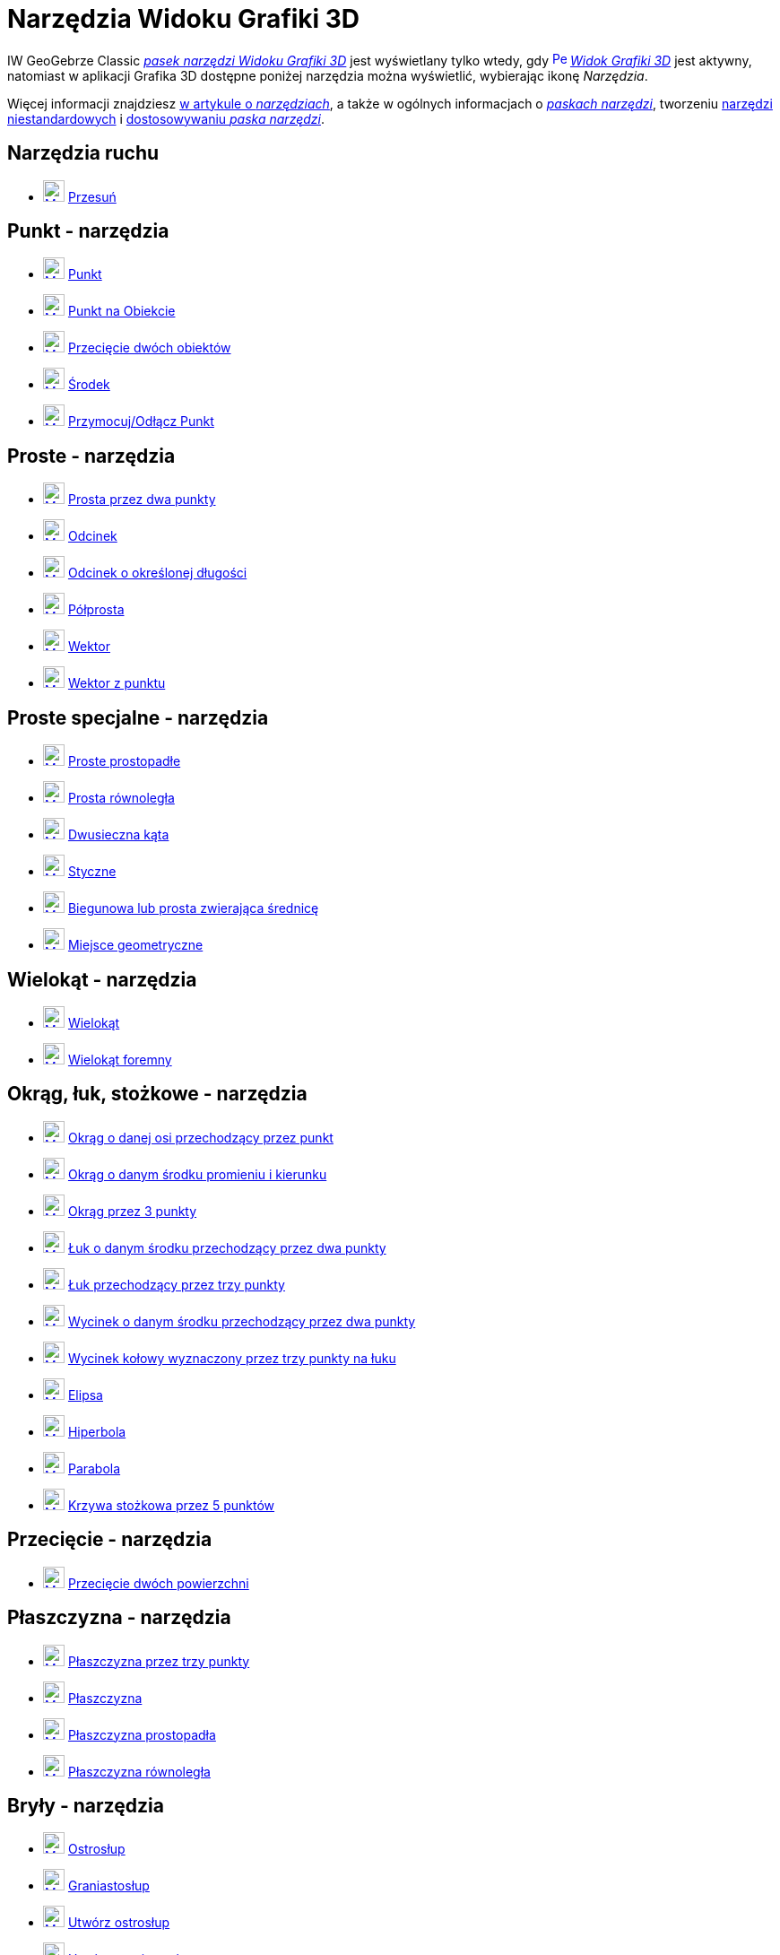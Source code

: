 = Narzędzia Widoku Grafiki 3D
:page-en: tools/3D_Graphics_Tools
ifdef::env-github[:imagesdir: /en/modules/ROOT/assets/images]

IW GeoGebrze Classic xref:/Widok_Grafiki_3D.adoc[_pasek narzędzi Widoku Grafiki 3D_] jest wyświetlany tylko wtedy, gdy
xref:/Widok_Grafiki_3D.adoc[image:16px-Perspectives_algebra_3Dgraphics.svg.png[Perspectives algebra
3Dgraphics.svg,width=16,height=16]] _xref:/Widok_Grafiki_3D.adoc[Widok Grafiki 3D]_ jest aktywny, 
natomiast w aplikacji Grafika 3D dostępne poniżej narzędzia można wyświetlić, wybierając ikonę _Narzędzia_.

Więcej informacji znajdziesz xref:/Narzędzia.adoc[w artykule o _narzędziach_],
a także w ogólnych informacjach o xref:/Pasek_Narzędzi.adoc[_paskach narzędzi_], tworzeniu xref:/tools/Narzędzia_niestandardowe.adoc[narzędzi niestandardowych] 
i xref:/Pasek_Narzędzi.adoc[dostosowywaniu _paska narzędzi_].


== Narzędzia ruchu

* xref:/tools/Move.adoc[image:24px-Mode_move.svg.png[Mode move.svg,width=24,height=24]] xref:/tools/Przesuń.adoc[Przesuń]

== Punkt - narzędzia

* xref:/tools/Punkt.adoc[image:24px-Mode_point.svg.png[Mode point.svg,width=24,height=24]] xref:/tools/Punkt.adoc[Punkt]
* xref:/tools/Punkt_na_Obiekcie.adoc[image:24px-Mode_pointonobject.svg.png[Mode pointonobject.svg,width=24,height=24]]
xref:/tools/Punkt_na_Obiekcie.adoc[Punkt na Obiekcie]
* xref:/tools/Przecięcie_dwóch_obiektów.adoc[image:24px-Mode_intersect.svg.png[Mode intersect.svg,width=24,height=24]]
xref:/tools/Przecięcie_dwóch_obiektów.adoc[Przecięcie dwóch obiektów]
* xref:/tools/Środek.adoc[image:24px-Mode_midpoint.svg.png[Mode midpoint.svg,width=24,height=24]]
xref:/tools/Środek.adoc[Środek]
* xref:/tools/Przymocuj_Odłącz_Punkt.adoc[image:24px-Mode_attachdetachpoint.svg.png[Mode
attachdetachpoint.svg,width=24,height=24]] xref:/tools/Przymocuj_Odłącz_Punkt.adoc[Przymocuj/Odłącz Punkt]

== Proste - narzędzia

* xref:/tools/Prosta_przez_dwa_punkty.adoc[image:24px-Mode_join.svg.png[Mode join.svg,width=24,height=24]] xref:/tools/Prosta_przez_dwa_punkty.adoc[Prosta przez dwa punkty]
* xref:/tools/Odcinek.adoc[image:24px-Mode_segment.svg.png[Mode segment.svg,width=24,height=24]]
xref:/tools/Odcinek.adoc[Odcinek]
* xref:/tools/Odcinek_o_określonej_długości.adoc[image:24px-Mode_segmentfixed.svg.png[Mode segmentfixed.svg,width=24,height=24]]
xref:/tools/Odcinek_o_określonej_długości.adoc[Odcinek o określonej długości]
* xref:/tools/Półprosta.adoc[image:24px-Mode_ray.svg.png[Mode ray.svg,width=24,height=24]] xref:/tools/Półprosta.adoc[Półprosta]
* xref:/tools/Wektor.adoc[image:24px-Mode_vector.svg.png[Mode vector.svg,width=24,height=24]]
xref:/tools/Wektor.adoc[Wektor]
* xref:/tools/Wektor_z_punktu.adoc[image:24px-Mode_vectorfrompoint.svg.png[Mode
vectorfrompoint.svg,width=24,height=24]] xref:/tools/Wektor_z_punktu.adoc[Wektor z punktu]

== Proste specjalne - narzędzia

* xref:/tools/Proste_prostopadłe.adoc[image:24px-Mode_orthogonalthreed.svg.png[Mode orthogonalthreed.svg,width=24,height=24]]
xref:/tools/Proste_prostopadłe.adoc[Proste prostopadłe]
* xref:/tools/Prosta_równoległa.adoc[image:24px-Mode_parallel.svg.png[Mode parallel.svg,width=24,height=24]]
xref:/tools/Prosta_równoległa.adoc[Prosta równoległa]
* xref:/tools/Dwusieczna_kąta.adoc[image:24px-Mode_angularbisector.svg.png[Mode angularbisector.svg,width=24,height=24]]
xref:/tools/Dwusieczna_kąta.adoc[Dwusieczna kąta]
* xref:/tools/Styczne.adoc[image:24px-Mode_tangent.svg.png[Mode tangent.svg,width=24,height=24]]
xref:/tools/Styczne.adoc[Styczne]
* xref:/tools/Biegunowa_lub_prosta_zwierająca_średnicę.adoc[image:24px-Mode_polardiameter.svg.png[Mode
polardiameter.svg,width=24,height=24]] xref:/tools/Biegunowa_lub_prosta_zwierająca_średnicę.adoc[Biegunowa lub prosta zwierająca średnicę]
* xref:/tools/Miejsce_geometryczne.adoc[image:24px-Mode_locus.svg.png[Mode locus.svg,width=24,height=24]] xref:/tools/Miejsce_geometryczne.adoc[Miejsce geometryczne]

== Wielokąt - narzędzia

* xref:/tools/Wielokąt.adoc[image:24px-Mode_polygon.svg.png[Mode polygon.svg,width=24,height=24]]
xref:/tools/Wielokąt.adoc[Wielokąt]
* xref:/tools/Wielokąt_foremny.adoc[image:24px-Mode_regularpolygon.svg.png[Mode regularpolygon.svg,width=24,height=24]]
xref:/tools/Wielokąt_foremny.adoc[Wielokąt foremny]

== Okrąg, łuk, stożkowe - narzędzia

* xref:/tools/Okrąg_o_danej_osi_przechodzący_przez_punkt.adoc[image:24px-Mode_circleaxispoint.svg.png[Mode
circleaxispoint.svg,width=24,height=24]] xref:/tools/Okrąg_o_danej_osi_przechodzący_przez_punkt.adoc[Okrąg o danej osi przechodzący przez punkt]
* xref:/tools/Okrąg_o_danym_środku_promieniu_i_kierunku.adoc[image:24px-Mode_circlepointradiusdirection.svg.png[Mode
circlepointradiusdirection.svg,width=24,height=24]] xref:/tools/Okrąg_o_danym_środku_promieniu_i_kierunku.adoc[Okrąg o danym środku promieniu i kierunku]
* xref:/tools/Okrąg_przez_3_punkty.adoc[image:24px-Mode_circle3.svg.png[Mode circle3.svg,width=24,height=24]]
xref:/tools/Okrąg_przez_3_punkty.adoc[Okrąg przez 3 punkty]
* xref:/tools/Łuk_o_danym_środku_przechodzący_przez_dwa_punkty.adoc[image:24px-Mode_circlearc3.svg.png[Mode circlearc3.svg,width=24,height=24]]
xref:/tools/Łuk_o_danym_środku_przechodzący_przez_dwa_punkty.adoc[Łuk o danym środku przechodzący przez dwa punkty]
* xref:/tools/Łuk_przechodzący_przez_trzy_punkty.adoc[image:24px-Mode_circumcirclearc3.svg.png[Mode
circumcirclearc3.svg,width=24,height=24]] xref:/tools/Łuk_przechodzący_przez_trzy_punkty.adoc[Łuk przechodzący przez trzy punkty]
* xref:/tools/Wycinek_o_danym_środku_przechodzący_przez_dwa_punkty.adoc[image:24px-Mode_circlesector3.svg.png[Mode circlesector3.svg,width=24,height=24]]
xref:/tools/Wycinek_o_danym_środku_przechodzący_przez_dwa_punkty.adoc[Wycinek o danym środku przechodzący przez dwa punkty]
* xref:/tools/Wycinek_kołowy_wyznaczony_przez_trzy_punkty_na_łuku.adoc[image:24px-Mode_circumcirclesector3.svg.png[Mode
circumcirclesector3.svg,width=24,height=24]] xref:/tools/Wycinek_kołowy_wyznaczony_przez_trzy_punkty_na_łuku.adoc[Wycinek kołowy wyznaczony przez trzy punkty na łuku]
* xref:/tools/Elipsa.adoc[image:24px-Mode_ellipse3.svg.png[Mode ellipse3.svg,width=24,height=24]]
xref:/tools/Elipsa.adoc[Elipsa]
* xref:/tools/Hiperbola.adoc[image:24px-Mode_hyperbola3.svg.png[Mode hyperbola3.svg,width=24,height=24]]
xref:/tools/Hiperbola.adoc[Hiperbola]
* xref:/tools/Parabola.adoc[image:24px-Mode_parabola.svg.png[Mode parabola.svg,width=24,height=24]]
xref:/tools/Parabola.adoc[Parabola]
* xref:/tools/Krzywa_stożkowa_przez_5_punktów.adoc[image:24px-Mode_conic5.svg.png[Mode conic5.svg,width=24,height=24]]
xref:/tools/Krzywa_stożkowa_przez_5_punktów.adoc[Krzywa stożkowa przez 5 punktów]

== Przecięcie - narzędzia

* xref:/tools/Przecięcie_dwóch_powierzchni.adoc[image:24px-Mode_intersectioncurve.svg.png[Mode
intersectioncurve.svg,width=24,height=24]] xref:/tools/Przecięcie_dwóch_powierzchni.adoc[Przecięcie dwóch powierzchni]

== Płaszczyzna - narzędzia

* xref:/tools/Płaszczyzna_przez_trzy_punkty.adoc[image:24px-Mode_planethreepoint.svg.png[Mode
planethreepoint.svg,width=24,height=24]] xref:/tools/Płaszczyzna_przez_trzy_punkty.adoc[Płaszczyzna przez trzy punkty]
* xref:/tools/Płaszczyzna.adoc[image:24px-Mode_plane.svg.png[Mode plane.svg,width=24,height=24]] xref:/tools/Płaszczyzna.adoc[Płaszczyzna]
* xref:/tools/Płaszczyzna_prostopadła.adoc[image:24px-Mode_orthogonalplane.svg.png[Mode
orthogonalplane.svg,width=24,height=24]] xref:/tools/Płaszczyzna_prostopadła.adoc[Płaszczyzna prostopadła]
* xref:/tools/Płaszczyzna_równoległa.adoc[image:24px-Mode_parallelplane.svg.png[Mode parallelplane.svg,width=24,height=24]]
xref:/tools/Płaszczyzna_równoległa.adoc[Płaszczyzna równoległa]

== Bryły - narzędzia

* xref:/tools/Ostrosłup.adoc[image:24px-Mode_pyramid.svg.png[Mode pyramid.svg,width=24,height=24]]
xref:/tools/Ostrosłup.adoc[Ostrosłup]
* xref:/tools/Graniastosłup.adoc[image:24px-Mode_prism.svg.png[Mode prism.svg,width=24,height=24]] xref:/tools/Graniastosłup.adoc[Graniastosłup]
* xref:/tools/Utwórz_ostrosłup.adoc[image:24px-Mode_conify.svg.png[Mode conify.svg,width=24,height=24]]
xref:/tools/Utwórz_ostrosłup.adoc[Utwórz ostrosłup]
* xref:/tools/Utwórz_graniastosłup.adoc[image:24px-Mode_extrusion.svg.png[Mode
extrusion.svg,width=24,height=24]] xref:/tools/Utwórz_graniastosłup.adoc[Utwórz graniastosłup]
* xref:/tools/Stożek.adoc[image:24px-Mode_cone.svg.png[Mode cone.svg,width=24,height=24]] xref:/tools/Stożek.adoc[Stożek]
* xref:/tools/Walec.adoc[image:24px-Mode_cylinder.svg.png[Mode cylinder.svg,width=24,height=24]]
xref:/tools/Walec.adoc[Walec]
* xref:/tools/Czworościan.adoc[image:24px-Mode_tetrahedron.svg.png[Mode tetrahedron.svg,width=24,height=24]]
xref:/tools/Czworościan.adoc[Czworościan]
* xref:/tools/Sześcian.adoc[image:24px-Mode_cube.svg.png[Mode cube.svg,width=24,height=24]] xref:/tools/Sześcian.adoc[Sześcian]
* xref:/tools/Siatka.adoc[image:24px-Mode_net.svg.png[Mode net.svg,width=24,height=24]] xref:/tools/Siatka.adoc[Siatka]
* xref:/tools/Powierzchnia_obrotowa.adoc[Powierzchnia obrotowa]

== Sfera - narzędzia

* xref:/tools/Kula_środek_i_punkt.adoc[image:24px-Mode_sphere2.svg.png[Mode
sphere2.svg,width=24,height=24]] xref:/tools/Kula_środek_i_punkt.adoc[Kula: środek i punkt]
* xref:/tools/Kula_środek_i_promień.adoc[image:24px-Mode_spherepointradius.svg.png[Mode
spherepointradius.svg,width=24,height=24]] xref:/tools/Kula_środek_i_promień.adoc[Kula: środek i promień]

== Narzędzia pomiarowe

* xref:/tools/Kąt.adoc[image:24px-Mode_angle.svg.png[Mode angle.svg,width=24,height=24]] xref:/tools/Kąt.adoc[Kąt]
* xref:/tools/Odległość_lub_długość.adoc[image:24px-Mode_distance.svg.png[Mode distance.svg,width=24,height=24]]
xref:/tools/Odległość_lub_długość.adoc[Odległość lub długość]
* xref:/tools/Pole.adoc[image:24px-Mode_area.svg.png[Mode area.svg,width=24,height=24]] xref:/tools/Pole.adoc[Pole]
* xref:/tools/Objętość.adoc[image:24px-Mode_volume.svg.png[Mode volume.svg,width=24,height=24]]
xref:/tools/Objętość.adoc[Objętość]

== Przekształcenia - narzędzia

* xref:/tools/Symetria_względem_płaszczyzny.adoc[image:24px-Mode_mirroratplane.svg.png[Mode mirroratplane.svg,width=24,height=24]]
xref:/tools/Symetria_względem_płaszczyzny.adoc[Symetria względem płaszczyzny]
* xref:/tools/Symetria_osiowa.adoc[image:24px-Mode_mirroratline.svg.png[Mode mirroratline.svg,width=24,height=24]]
xref:/tools/Symetria_osiowa.adoc[Symetria osiowa]
* xref:/tools/Symetria_środkowa.adoc[image:24px-Mode_mirroratpoint.svg.png[Mode mirroratpoint.svg,width=24,height=24]]
xref:/tools/Symetria_środkowa.adoc[Symetria środkowa]
* xref:/tools/Obrót_wokół_prostej.adoc[image:24px-Mode_rotatearoundline.svg.png[Mode
rotatearoundline.svg,width=24,height=24]] xref:/tools/Obrót_wokół_prostej.adoc[Obrót wokół prostej]
* xref:/tools/Przesuń_Obiekt_o_wektor.adoc[image:24px-Mode_translatebyvector.svg.png[Mode
translatebyvector.svg,width=24,height=24]] xref:/tools/Przesuń_Obiekt_o_wektor.adoc[Przesuń Obiekt o wektor]
* xref:/tools/Jednokładność.adoc[image:24px-Mode_dilatefrompoint.svg.png[Mode
dilatefrompoint.svg,width=24,height=24]] xref:/tools/Jednokładność.adoc[Jednokładność]

== Obiekty specjalne - narzędzia

* xref:/tools/Tekst.adoc[image:24px-Mode_text.svg.png[Mode text.svg,width=24,height=24]] xref:/tools/Tekst.adoc[Tekst]

== Narzędzia ogólne

* xref:/tools/Obróć_Widok_Grafiki_3D.adoc[image:24px-Mode_rotateview.svg.png[Mode rotateview.svg,width=24,height=24]]
xref:/tools/Obróć_Widok_Grafiki_3D.adoc[Obróć Widok Grafiki 3D]
* xref:/tools/Przemieszczaj_obszar_roboczy.adoc[image:24px-Mode_translateview.svg.png[Mode translateview.svg,width=24,height=24]]
xref:/tools/Przemieszczaj_obszar_roboczy.adoc[Przemieszczaj obszar roboczy]
* xref:/tools/Przybliż.adoc[image:24px-Mode_zoomin.svg.png[Mode zoomin.svg,width=24,height=24]]
xref:/tools/Przybliż.adoc[Przybliż]
* xref:/tools/Oddal.adoc[image:24px-Mode_zoomout.svg.png[Mode zoomout.svg,width=24,height=24]]
xref:/tools/Oddal.adoc[Oddal]
* xref:/tools/Pokaż_Ukryj_obiekt.adoc[image:24px-Mode_showhideobject.svg.png[Mode showhideobject.svg,width=24,height=24]]
xref:/tools/Pokaż_Ukryj_obiekt.adoc[Pokaż/Ukryj obiekt]
* xref:/tools/Pokaż_Ukryj_etykietę.adoc[image:24px-Mode_showhidelabel.svg.png[Mode showhidelabel.svg,width=24,height=24]]
xref:/tools/Pokaż_Ukryj_etykietę.adoc[Pokaż/Ukryj etykietę]
* xref:/tools/Kopiuj_styl.adoc[image:24px-Mode_copyvisualstyle.svg.png[Mode
copyvisualstyle.svg,width=24,height=24]] xref:/tools/Kopiuj_styl.adoc[Kopiuj styl]
* xref:/tools/Usuń.adoc[image:24px-Mode_delete.svg.png[Mode delete.svg,width=24,height=24]]
xref:/tools/Usuń.adoc[Usuń]
* xref:/tools/Zobacz_przed.adoc[image:24px-Mode_viewinfrontof.svg.png[Mode viewinfrontof.svg,width=24,height=24]]
xref:/tools/Zobacz_przed.adoc[Zobacz przed]

